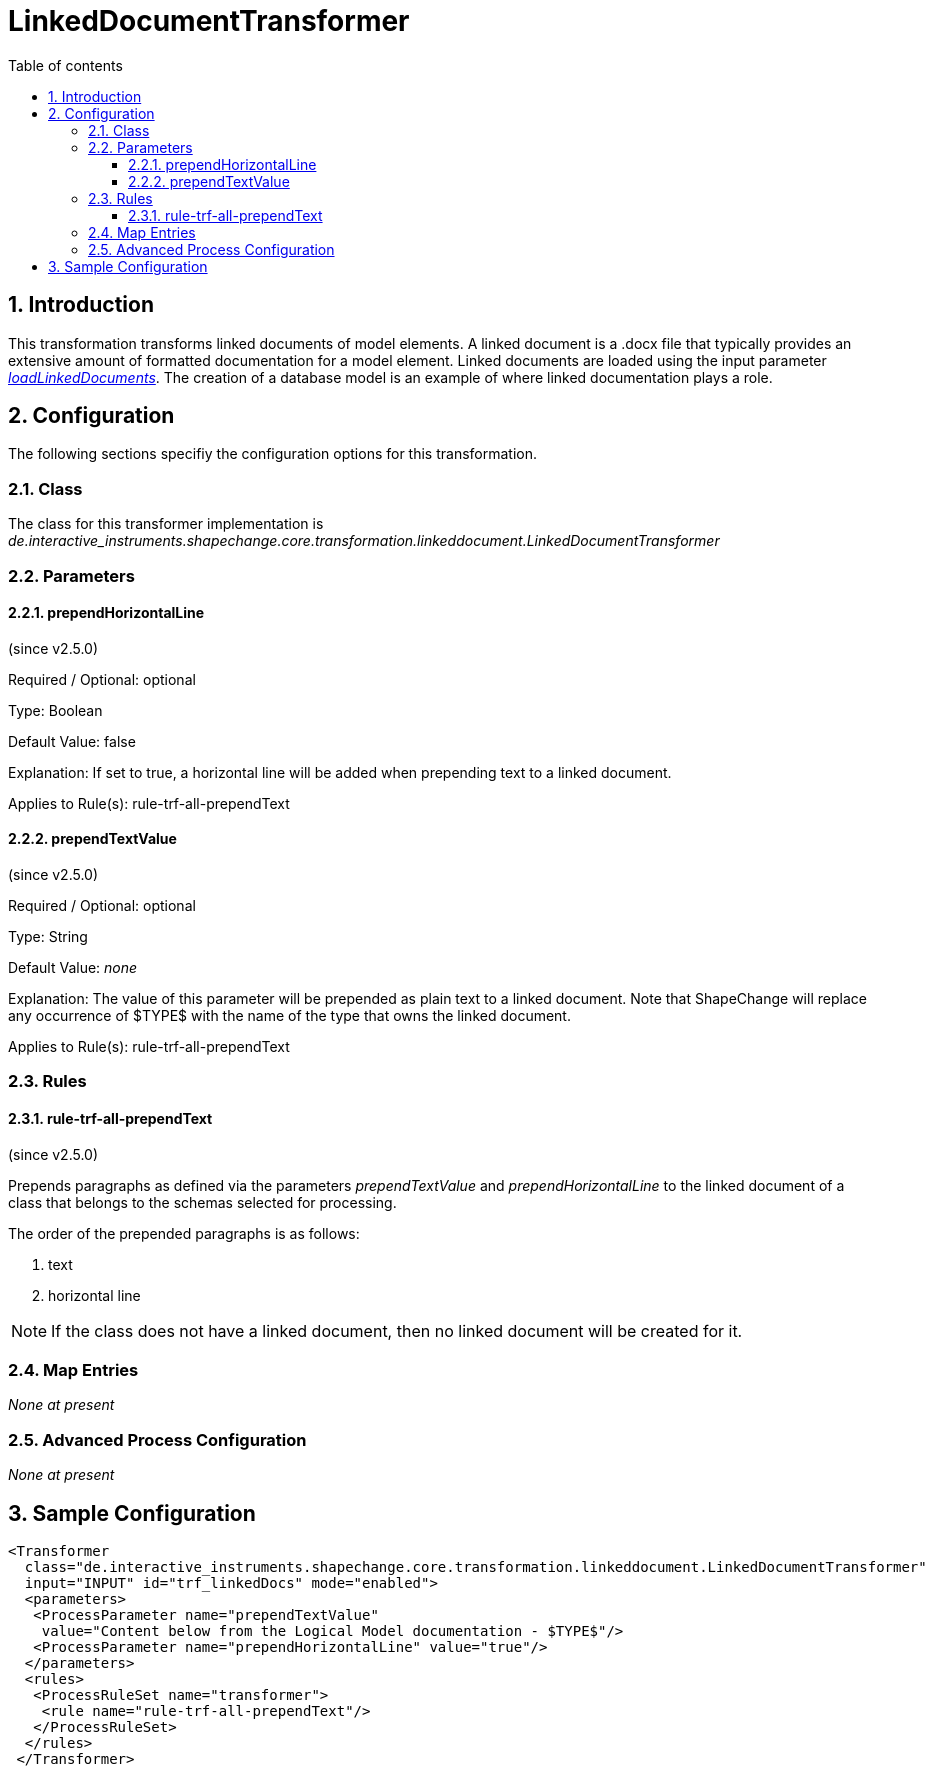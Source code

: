:doctype: book
:encoding: utf-8
:lang: en
:toc: macro
:toc-title: Table of contents
:toclevels: 5

:toc-position: left

:appendix-caption: Annex

:numbered:
:sectanchors:
:sectnumlevels: 5
:nofooter:

[[LinkedDocumentTransformer]]
= LinkedDocumentTransformer

[[Introduction]]
== Introduction

This transformation transforms linked documents of model elements. A
linked document is a .docx file that typically provides an extensive
amount of formatted documentation for a model element. Linked documents
are loaded using the input parameter
xref:../get started/The_element_input.adoc#loadLinkedDocuments[_loadLinkedDocuments_].
The creation of a database model is an example of where linked
documentation plays a role.

[[Configuration]]
== Configuration

The following sections specifiy the configuration options for this
transformation.

[[Class]]
=== Class

The class for this transformer implementation is
_de.interactive_instruments.shapechange.core.transformation.linkeddocument.LinkedDocumentTransformer_

[[Parameters]]
=== Parameters

[[prependHorizontalLine]]
==== prependHorizontalLine

(since v2.5.0)

+++Required / Optional:+++ optional

+++Type:+++ Boolean

+++Default Value:+++ false

+++Explanation:+++ If set to true, a horizontal line will be added when
prepending text to a linked document.

+++Applies to Rule(s):+++ rule-trf-all-prependText

[[prependTextValue]]
==== prependTextValue

(since v2.5.0)

+++Required / Optional:+++ optional

+++Type:+++ String

+++Default Value:+++ _none_

+++Explanation:+++ The value of this parameter will be prepended as
plain text to a linked document. Note that ShapeChange will replace any
occurrence of $TYPE$ with the name of the type that owns the linked
document.

+++Applies to Rule(s):+++ rule-trf-all-prependText

[[Rules]]
=== Rules

[[rule-trf-all-prependText]]
==== rule-trf-all-prependText

(since v2.5.0)

Prepends paragraphs as defined via the parameters _prependTextValue_ and
_prependHorizontalLine_ to the linked document of a class that belongs
to the schemas selected for processing.

The order of the prepended paragraphs is as follows:

. text
. horizontal line

NOTE: If the class does not have a linked document, then no linked
document will be created for it.

[[Map_Entries]]
=== Map Entries

_None at present_

[[Advanced_Process_Configuration]]
=== Advanced Process Configuration

_None at present_

[[Sample_Configuration]]
== Sample Configuration

[source,xml,linenumbers]
----------
<Transformer
  class="de.interactive_instruments.shapechange.core.transformation.linkeddocument.LinkedDocumentTransformer"
  input="INPUT" id="trf_linkedDocs" mode="enabled">
  <parameters>
   <ProcessParameter name="prependTextValue"
    value="Content below from the Logical Model documentation - $TYPE$"/>
   <ProcessParameter name="prependHorizontalLine" value="true"/>
  </parameters>
  <rules>
   <ProcessRuleSet name="transformer">
    <rule name="rule-trf-all-prependText"/>
   </ProcessRuleSet>
  </rules>
 </Transformer>
----------
